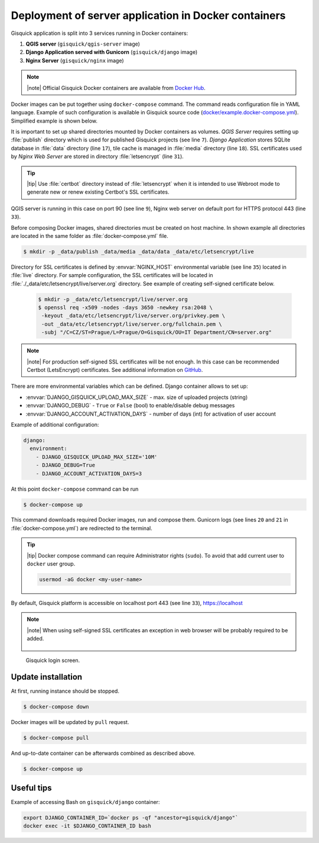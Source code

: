 Deployment of server application in Docker containers
=====================================================

Gisquick application is split into 3 services running in Docker
containers:

#. **QGIS server** (``gisquick/qgis-server`` image)
#. **Django Application served with Gunicorn** (``gisquick/django`` image)
#. **Nginx Server** (``gisquick/nginx`` image)

.. note:: |note| Official Gisquick Docker containers are available
   from `Docker Hub <https://hub.docker.com/u/gisquick/>`__.

Docker images can be put together using ``docker-compose``
command. The command reads configuration file in YAML
language. Example of such configuration is available in Gisquick
source code (`docker/example.docker-compose.yml
<https://github.com/gislab-npo/gisquick/blob/master/docker/example.docker-compose.yml>`__). Simplified
example is shown below.

.. code-block:: yaml
   :emphasize-lines: 7,9,17,18,31,33
   :linenos:
   
   version: "2"
   services:
     qgisserver:
       restart: always
       image: gisquick/qgis-server
       volumes:
         - ./_data/publish:/publish/:ro
       ports:
         - "9000:90"

     django:
       restart: always
       image: gisquick/django
       links:
         - qgisserver
       volumes:
         - ./_data/media:/var/www/gisquick/media/
         - ./_data/data:/var/www/gisquick/data/
         - ./_data/publish:/publish/
       environment:
         - GUNICORN_ERRORLOG=-
         - GUNICORN_ACCESSLOG=-

     nginx:
       restart: unless-stopped
       image: gisquick/nginx
       links:
         - django
       volumes_from:
         - django:ro
       volumes:
         - ./_data/etc/letsencrypt/:/etc/letsencrypt/
       ports:
         - "443:443"
       environment:
         - NGINX_HOST=server.org

.. _docker-publish-dir:
           
It is important to set up shared directories mounted by Docker containers
as volumes. *QGIS Server* requires setting up :file:`publish`
directory which is used for published Gisquick projects (see line
``7``). *Django Application* stores SQLite database in :file:`data`
directory (line ``17``), tile cache is managed in :file:`media`
directory (line ``18``). SSL certificates used by *Nginx Web Server*
are stored in directory :file:`letsencrypt` (line ``31``).

.. tip:: |tip| Use :file:`certbot` directory instead of
   :file:`letsencrypt` when it is intended to use Webroot mode
   to generate new or renew existing Certbot's SSL certificates.

QGIS server is running in this case on port 90 (see line ``9``), Nginx
web server on default port for HTTPS protocol 443 (line ``33``).

Before composing Docker images, shared directories must be created on
host machine. In shown example all directories are located in the same
folder as :file:`docker-compose.yml` file.

.. code-block:: bash

   $ mkdir -p _data/publish _data/media _data/data _data/etc/letsencrypt/live

Directory for SSL certificates is defined by :envvar:`NGINX_HOST`
environmental variable (see line ``35``) located in :file:`live`
directory. For sample configuration, the SSL certificates will be
located in :file:`./_data/etc/letsencrypt/live/server.org`
directory. See example of creating self-signed certificate below.

   .. code-block:: bash
                
      $ mkdir -p _data/etc/letsencrypt/live/server.org
      $ openssl req -x509 -nodes -days 3650 -newkey rsa:2048 \
       -keyout _data/etc/letsencrypt/live/server.org/privkey.pem \
       -out _data/etc/letsencrypt/live/server.org/fullchain.pem \
       -subj "/C=CZ/ST=Prague/L=Prague/O=Gisquick/OU=IT Department/CN=server.org"

.. note:: |note| For production self-signed SSL certificates will be
   not enough. In this case can be recommended Certbot (LetsEncrypt)
   certificates. See additional information on `GitHub
   <https://github.com/gislab-npo/gisquick/blob/master/docker/README.md>`__.

.. _docker-configuration:

There are more environmental variables which can be defined. Django
container allows to set up:

* :envvar:`DJANGO_GISQUICK_UPLOAD_MAX_SIZE` - max. size of uploaded projects (string)
* :envvar:`DJANGO_DEBUG` - ``True`` or ``False`` (bool) to enable/disable debug messages
* :envvar:`DJANGO_ACCOUNT_ACTIVATION_DAYS` - number of days (int) for activation of user account

Example of additional configuration:

.. code-block:: yaml
   
     django:
       environment:
         - DJANGO_GISQUICK_UPLOAD_MAX_SIZE='10M'
         - DJANGO_DEBUG=True
         - DJANGO_ACCOUNT_ACTIVATION_DAYS=3

At this point ``docker-compose`` command can be run

.. code-block:: bash

   $ docker-compose up

This command downloads required Docker images, run and compose
them. Gunicorn logs (see lines ``20`` and ``21`` in
:file:`docker-compose.yml`) are redirected to the terminal.

.. tip:: |tip| Docker compose command can require Administrator rights
   (``sudo``). To avoid that add current user to ``docker``
   user group.

   .. code-block:: bash

      usermod -aG docker <my-user-name>

By default, Gisquick platform is accessible on localhost port 443 (see
line ``33``), https://localhost

.. note:: |note| When using self-signed SSL certificates an exception in web
   browser will be probably required to be added.

   .. figure:: ../img/installation/ssl-exception.png

.. figure:: ../img/installation/docker-screen.png

   Gisquick login screen.

Update installation
-------------------

At first, running instance should be stopped.

.. code-block:: bash

   $ docker-compose down

Docker images will be updated by ``pull`` request.

.. code-block:: bash

   $ docker-compose pull

And up-to-date container can be afterwards combined as described above.

.. code-block:: bash

   $ docker-compose up

Useful tips
-----------

Example of accessing Bash on ``gisquick/django`` container:

.. code-block:: bash
                
   export DJANGO_CONTAINER_ID=`docker ps -qf "ancestor=gisquick/django"`
   docker exec -it $DJANGO_CONTAINER_ID bash
